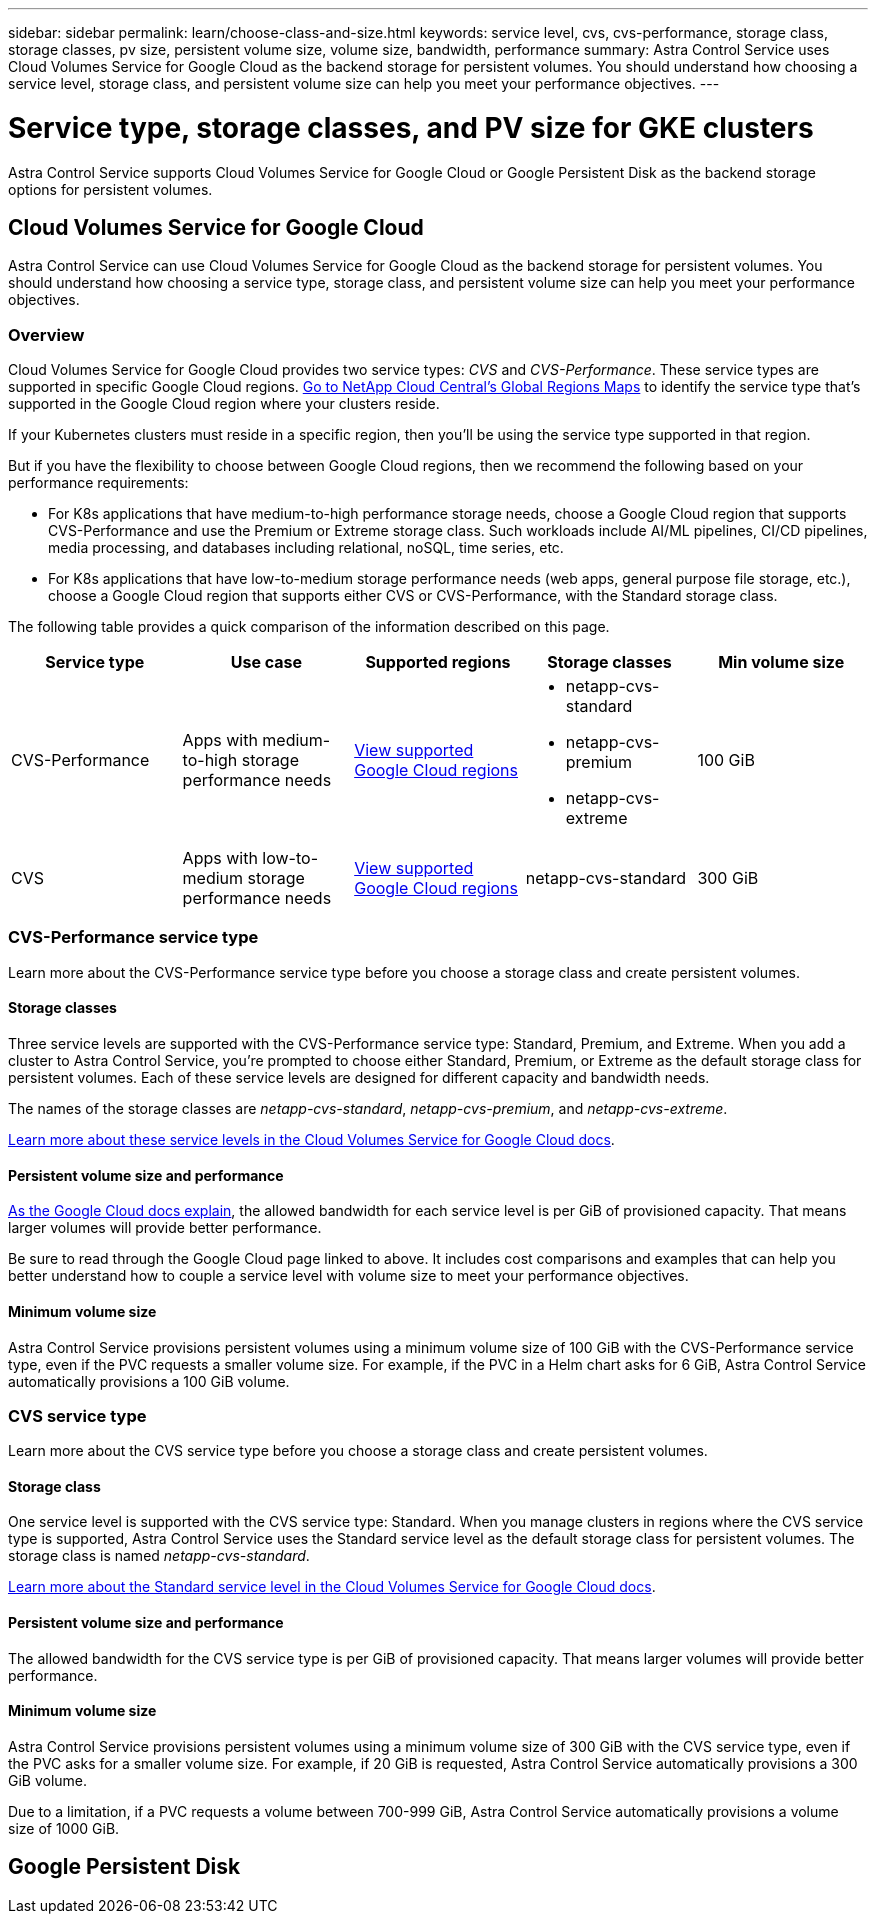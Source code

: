 ---
sidebar: sidebar
permalink: learn/choose-class-and-size.html
keywords: service level, cvs, cvs-performance, storage class, storage classes, pv size, persistent volume size, volume size, bandwidth, performance
summary: Astra Control Service uses Cloud Volumes Service for Google Cloud as the backend storage for persistent volumes. You should understand how choosing a service level, storage class, and persistent volume size can help you meet your performance objectives.
---

= Service type, storage classes, and PV size for GKE clusters
:hardbreaks:
:icons: font
:imagesdir: ../media/learn/

[.lead]

Astra Control Service supports Cloud Volumes Service for Google Cloud or Google Persistent Disk as the backend storage options for persistent volumes.

== Cloud Volumes Service for Google Cloud
Astra Control Service can use Cloud Volumes Service for Google Cloud as the backend storage for persistent volumes. You should understand how choosing a service type, storage class, and persistent volume size can help you meet your performance objectives.

=== Overview

Cloud Volumes Service for Google Cloud provides two service types: _CVS_ and _CVS-Performance_. These service types are supported in specific Google Cloud regions. https://cloud.netapp.com/cloud-volumes-global-regions#cvsGcp[Go to NetApp Cloud Central's Global Regions Maps^] to identify the service type that's supported in the Google Cloud region where your clusters reside.

If your Kubernetes clusters must reside in a specific region, then you'll be using the service type supported in that region.

But if you have the flexibility to choose between Google Cloud regions, then we recommend the following based on your performance requirements:

* For K8s applications that have medium-to-high performance storage needs, choose a Google Cloud region that supports CVS-Performance and use the Premium or Extreme storage class. Such workloads include AI/ML pipelines, CI/CD pipelines, media processing, and databases including relational, noSQL, time series, etc.

* For K8s applications that have low-to-medium storage performance needs (web apps, general purpose file storage, etc.), choose a Google Cloud region that supports either CVS or CVS-Performance, with the Standard storage class.

The following table provides a quick comparison of the information described on this page.

[cols=5*,options="header"]
|===
| Service type
| Use case
| Supported regions
| Storage classes
| Min volume size

| CVS-Performance | Apps with medium-to-high storage performance needs | https://cloud.netapp.com/cloud-volumes-global-regions#cvsGcp[View supported Google Cloud regions^]
a|
* netapp-cvs-standard
* netapp-cvs-premium
* netapp-cvs-extreme | 100 GiB

| CVS | Apps with low-to-medium storage performance needs | https://cloud.netapp.com/cloud-volumes-global-regions#cvsGcp[View supported Google Cloud regions^] | netapp-cvs-standard | 300 GiB

|===

=== CVS-Performance service type

Learn more about the CVS-Performance service type before you choose a storage class and create persistent volumes.

==== Storage classes

Three service levels are supported with the CVS-Performance service type: Standard, Premium, and Extreme. When you add a cluster to Astra Control Service, you're prompted to choose either Standard, Premium, or Extreme as the default storage class for persistent volumes. Each of these service levels are designed for different capacity and bandwidth needs.

The names of the storage classes are _netapp-cvs-standard_, _netapp-cvs-premium_, and _netapp-cvs-extreme_.

https://cloud.google.com/solutions/partners/netapp-cloud-volumes/selecting-the-appropriate-service-level-and-allocated-capacity-for-netapp-cloud-volumes-service#service_levels[Learn more about these service levels in the Cloud Volumes Service for Google Cloud docs^].

==== Persistent volume size and performance

https://cloud.google.com/solutions/partners/netapp-cloud-volumes/selecting-the-appropriate-service-level-and-allocated-capacity-for-netapp-cloud-volumes-service#service_levels[As the Google Cloud docs explain^], the allowed bandwidth for each service level is per GiB of provisioned capacity. That means larger volumes will provide better performance.

Be sure to read through the Google Cloud page linked to above. It includes cost comparisons and examples that can help you better understand how to couple a service level with volume size to meet your performance objectives.

==== Minimum volume size

Astra Control Service provisions persistent volumes using a minimum volume size of 100 GiB with the CVS-Performance service type, even if the PVC requests a smaller volume size. For example, if the PVC in a Helm chart asks for 6 GiB, Astra Control Service automatically provisions a 100 GiB volume.

=== CVS service type

Learn more about the CVS service type before you choose a storage class and create persistent volumes.

==== Storage class

One service level is supported with the CVS service type: Standard. When you manage clusters in regions where the CVS service type is supported, Astra Control Service uses the Standard service level as the default storage class for persistent volumes. The storage class is named _netapp-cvs-standard_.

https://cloud.google.com/solutions/partners/netapp-cloud-volumes/service-levels[Learn more about the Standard service level in the Cloud Volumes Service for Google Cloud docs^].

==== Persistent volume size and performance

The allowed bandwidth for the CVS service type is per GiB of provisioned capacity. That means larger volumes will provide better performance.

==== Minimum volume size

Astra Control Service provisions persistent volumes using a minimum volume size of 300 GiB with the CVS service type, even if the PVC asks for a smaller volume size. For example, if 20 GiB is requested, Astra Control Service automatically provisions a 300 GiB volume.

Due to a limitation, if a PVC requests a volume between 700-999 GiB, Astra Control Service automatically provisions a volume size of 1000 GiB.

== Google Persistent Disk
